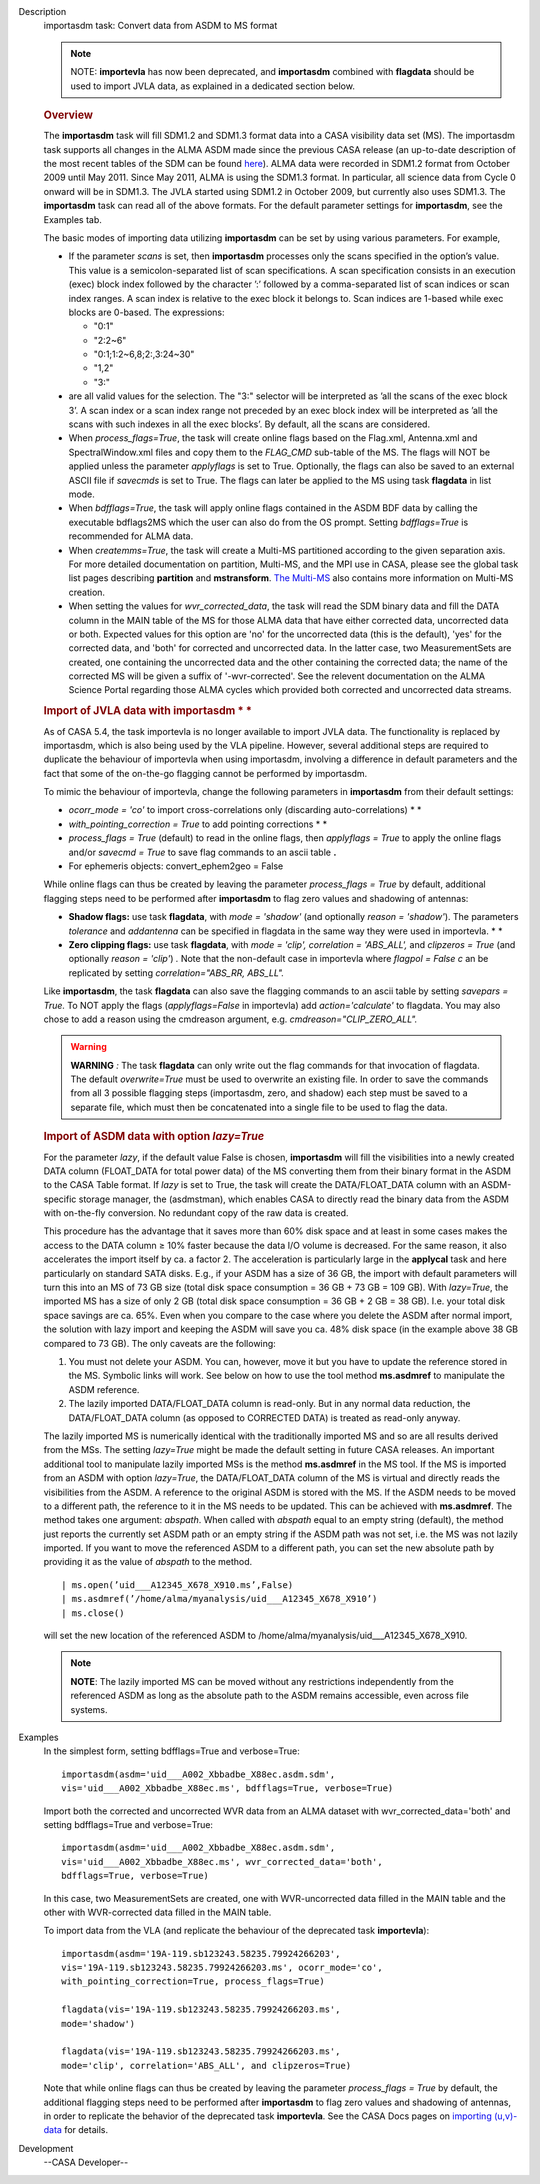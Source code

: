 

.. _Description:

Description
   importasdm task: Convert data from ASDM to MS format
   
   .. note:: NOTE: **importevla** has now been deprecated, and
      **importasdm** combined with **flagdata** should be used to
      import JVLA data, as explained in a dedicated section below.
   
   .. rubric:: Overview
      
   
   The **importasdm** task will fill SDM1.2 and SDM1.3 format data
   into a CASA visibility data set (MS). The importasdm task supports
   all changes in the ALMA ASDM made since the previous CASA release
   (an up-to-date description of the most recent tables of the SDM
   can be found
   `here <https://casa.nrao.edu/casadocs-devel/stable/casa-fundamentals/the-science-data-model>`__).
   ALMA data were recorded in SDM1.2 format from October 2009 until
   May 2011. Since May 2011, ALMA is using the SDM1.3 format. In
   particular, all science data from Cycle 0 onward will be in
   SDM1.3. The JVLA started using SDM1.2 in October 2009, but
   currently also uses SDM1.3. The **importasdm** task can read all
   of the above formats.  For the default parameter settings for
   **importasdm**, see the Examples tab.
   
   The basic modes of importing data utilizing **importasdm** can be
   set by using various parameters.  For example,
   
   -  If the parameter *scans* is set, then **importasdm** processes
      only the scans specified in the option’s value. This value is a
      semicolon-separated list of scan specifications. A scan
      specification consists in an execution (exec) block index
      followed by the character ’:’ followed by a comma-separated
      list of scan indices or scan index ranges. A scan index is
      relative to the exec block it belongs to. Scan indices are
      1-based while exec blocks are 0-based. The expressions:
   
      -  "0:1"
      -  "2:2~6"
      -  "0:1;1:2~6,8;2:,3:24~30"
      -  "1,2"
      -  "3:"
   
   -  are all valid values for the selection. The "3:" selector will
      be interpreted as ’all the scans of the exec block 3’. A scan
      index or a scan index range not preceded by an exec block index
      will be interpreted as ’all the scans with such indexes in all
      the exec blocks’. By default, all the scans are considered.
   -  When *process_flags=True*, the task will create online flags
      based on the Flag.xml, Antenna.xml and SpectralWindow.xml files
      and copy them to the *FLAG_CMD* sub-table of the MS. The flags
      will NOT be applied unless the parameter *applyflags* is set to
      True. Optionally, the flags can also be saved to an external
      ASCII file if *savecmds* is set to True. The flags can later be
      applied to the MS using task **flagdata** in list mode.
   -  When *bdfflags=True*, the task will apply online flags
      contained in the ASDM BDF data by calling the executable
      bdflags2MS which the user can also do from the OS prompt.
      Setting *bdfflags=True* is recommended for ALMA data.
   -  When *createmms=True*, the task will create a Multi-MS
      partitioned according to the given separation axis. For more
      detailed documentation on partition, Multi-MS, and the MPI use
      in CASA, please see the global task list pages describing
      **partition** and **mstransform**. `The
      Multi-MS <https://casa.nrao.edu/casadocs-devel/stable/parallel-processing/the-multi-ms>`__ also
      contains more information on Multi-MS creation. 
   -  When setting the values for *wvr_corrected_data*, the task will
      read the SDM binary data and fill the DATA column in the MAIN
      table of the MS for those ALMA data that have either corrected
      data, uncorrected data or both. Expected values for this option
      are 'no' for the uncorrected data (this is the default), 'yes'
      for the corrected data, and 'both' for corrected and
      uncorrected data. In the latter case, two MeasurementSets are
      created, one containing the uncorrected data and the other
      containing the corrected data; the name of the corrected
      MS will be given a suffix of '-wvr-corrected'. See the relevent
      documentation on the ALMA Science Portal regarding those ALMA
      cycles which provided both corrected and uncorrected data
      streams.
   
   .. rubric:: Import of JVLA data with importasdm *
      *
      
   
   As of CASA 5.4, the task importevla is no longer available to
   import JVLA data. The functionality is replaced by importasdm,
   which is also being used by the VLA pipeline. However, several
   additional steps are required to duplicate the behaviour of
   importevla when using importasdm, involving a difference in
   default parameters and the fact that some of the on-the-go
   flagging cannot be performed by importasdm.
   
   To mimic the behaviour of importevla, change the following
   parameters in **importasdm** from their default settings:
   
   -  *ocorr_mode = 'co'* to import cross-correlations only
      (discarding auto-correlations) *
      *
   -  *with_pointing_correction = True* to add pointing
      corrections *
      *
   -  *process_flags = True* (default) to read in the online flags,
      then *applyflags = True* to apply the online flags and/or
      *savecmd = True* to save flag commands to an ascii table **.**
   -  For ephemeris objects: convert_ephem2geo = False
   
   While online flags can thus be created by leaving the parameter
   *process_flags = True* by default, additional flagging steps need
   to be performed after **importasdm** to flag zero values and
   shadowing of antennas:
   
   -  **Shadow flags:** use task **flagdata**, with *mode = 'shadow'*
      (and optionally *reason = 'shadow'*). The parameters
      *tolerance* and *addantenna* can be specified in flagdata in
      the same way they were used in importevla. *
      *
   -  **Zero clipping flags:** use task **flagdata**, with *mode =
      'clip',* *correlation = 'ABS_ALL',* and *clipzeros = True* (and
      optionally *reason = 'clip'*) *.* Note that the non-default
      case in importevla where *flagpol = False c* an be replicated
      by setting *correlation="ABS_RR, ABS_LL".*
   
   Like **importasdm**, the task **flagdata** can also save the
   flagging commands to an ascii table by setting *savepars = True.*
   To NOT apply the flags (*applyflags=False* in importevla) add
   *action='calculate'* to flagdata. You may also chose to add a
   reason using the cmdreason argument, e.g.
   *cmdreason="CLIP_ZERO_ALL".*
   
   .. warning:: **WARNING** *:* The task **flagdata** can only write out the
      flag commands for that invocation of flagdata. The default
      *overwrite=True* must be used to overwrite an existing file. In
      order to save the commands from all 3 possible flagging steps
      (importasdm, zero, and shadow) each step must be saved to a
      separate file, which must then be concatenated into a single
      file to be used to flag the data.
   
   .. rubric:: Import of ASDM data with option *lazy=True*
      
   
   For the parameter *lazy*, if the default value False is chosen,
   **importasdm** will fill the visibilities into a newly created
   DATA column (FLOAT_DATA for total power data) of the MS converting
   them from their binary format in the ASDM to the CASA Table
   format. If *lazy* is set to True, the task will create the
   DATA/FLOAT_DATA column with an ASDM-specific storage manager, the
   (asdmstman), which enables CASA to directly read the binary data
   from the ASDM with on-the-fly conversion. No redundant copy of the
   raw data is created.
   
   This procedure has the advantage that it saves more than 60% disk
   space and at least in some cases makes the access to the DATA
   column ≥ 10% faster because the data I/O volume is decreased. For
   the same reason, it also accelerates the import itself by ca. a
   factor 2. The acceleration is particularly large in the
   **applycal** task and here particularly on standard SATA disks.
   E.g., if your ASDM has a size of 36 GB, the import with default
   parameters will turn this into an MS of 73 GB size (total disk
   space consumption = 36 GB + 73 GB = 109 GB). With *lazy=True*, the
   imported MS has a size of only 2 GB (total disk space consumption
   = 36 GB + 2 GB = 38 GB). I.e. your total disk space savings are
   ca. 65%. Even when you compare to the case where you delete the
   ASDM after normal import, the solution with lazy import and
   keeping the ASDM will save you ca. 48% disk space (in the example
   above 38 GB compared to 73 GB). The only caveats are the
   following:
   
   #. You must not delete your ASDM. You can, however, move it but
      you have to update the reference stored in the MS. Symbolic
      links will work. See below on how to use the tool method
      **ms.asdmref** to manipulate the ASDM reference.
   #. The lazily imported DATA/FLOAT_DATA column is read-only. But in
      any normal data reduction, the DATA/FLOAT_DATA column (as
      opposed to CORRECTED DATA) is treated as read-only anyway.
   
   The lazily imported MS is numerically identical with the
   traditionally imported MS and so are all results derived from the
   MSs. The setting *lazy=True* might be made the default setting in
   future CASA releases. An important additional tool to manipulate
   lazily imported MSs is the method **ms.asdmref** in the MS tool.
   If the MS is imported from an ASDM with option *lazy=True*, the
   DATA/FLOAT_DATA column of the MS is virtual and directly reads the
   visibilities from the ASDM. A reference to the original ASDM is
   stored with the MS. If the ASDM needs to be moved to a different
   path, the reference to it in the MS needs to be updated. This can
   be achieved with **ms.asdmref**. The method takes one argument:
   *abspath*. When called with *abspath* equal to an empty string
   (default), the method just reports the currently set ASDM path or
   an empty string if the ASDM path was not set, i.e. the MS was not
   lazily imported. If you want to move the referenced ASDM to a
   different path, you can set the new absolute path by providing it
   as the value of *abspath* to the method.
   
   ::
   
      | ms.open(’uid___A12345_X678_X910.ms’,False)
      | ms.asdmref(’/home/alma/myanalysis/uid___A12345_X678_X910’)
      | ms.close()
   
   will set the new location of the referenced ASDM to
   /home/alma/myanalysis/uid___A12345_X678_X910.
   
   .. note:: **NOTE**: The lazily imported MS can be moved without any
      restrictions independently from the referenced ASDM as long as
      the absolute path to the ASDM remains accessible, even across
      file systems.
   

.. _Examples:

Examples
   In the simplest form, setting bdfflags=True and verbose=True:
   
   ::
   
      importasdm(asdm='uid___A002_Xbbadbe_X88ec.asdm.sdm',
      vis='uid___A002_Xbbadbe_X88ec.ms', bdfflags=True, verbose=True)
   
    
   
   Import both the corrected and uncorrected WVR data from an ALMA
   dataset with wvr_corrected_data='both' and setting bdfflags=True
   and verbose=True:
   
   ::
   
      importasdm(asdm='uid___A002_Xbbadbe_X88ec.asdm.sdm',
      vis='uid___A002_Xbbadbe_X88ec.ms', wvr_corrected_data='both',
      bdfflags=True, verbose=True)
   
   In this case, two MeasurementSets are created, one with
   WVR-uncorrected data filled in the MAIN table and the other with
   WVR-corrected data filled in the MAIN table.
   
    
   
   To import data from the VLA (and replicate the behaviour of the
   deprecated task **importevla**):
   
   ::
   
      importasdm(asdm='19A-119.sb123243.58235.79924266203',
      vis='19A-119.sb123243.58235.79924266203.ms', ocorr_mode='co',
      with_pointing_correction=True, process_flags=True)
   
      flagdata(vis='19A-119.sb123243.58235.79924266203.ms',
      mode='shadow')
   
      flagdata(vis='19A-119.sb123243.58235.79924266203.ms',
      mode='clip', correlation='ABS_ALL', and clipzeros=True)
   
   Note that while online flags can thus be created by leaving the
   parameter *process_flags = True* by default, the additional
   flagging steps need to be performed after **importasdm** to flag
   zero values and shadowing of antennas, in order to replicate the
   behavior of the deprecated task **importevla**. See the CASA Docs
   pages on `importing
   (u,v)-data <https://casa.nrao.edu/casadocs-devel/stable/calibration-and-visibility-data/visibility-data-import-export/uv-data-import>`__
   for details.
   

.. _Development:

Development
   --CASA Developer--
   
   